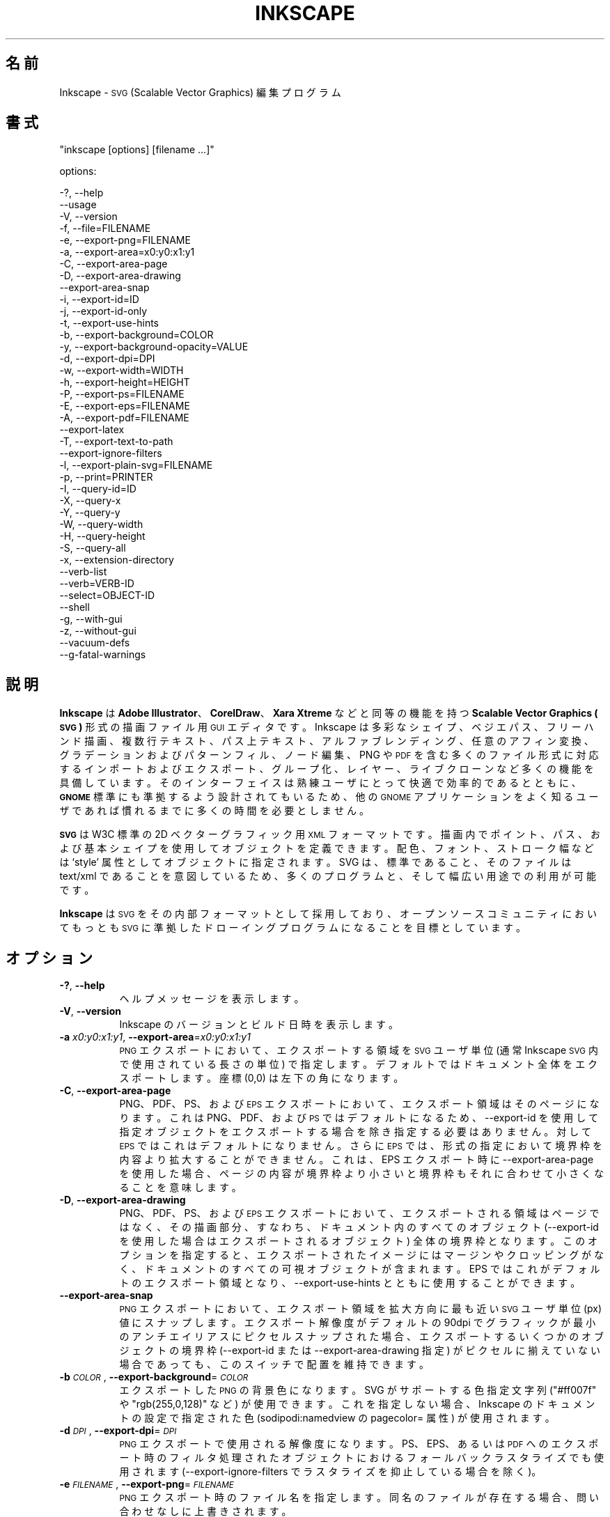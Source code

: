 .\" Automatically generated by Pod::Man 2.27 (Pod::Simple 3.28)
.\"
.\" Standard preamble:
.\" ========================================================================
.de Sp \" Vertical space (when we can't use .PP)
.if t .sp .5v
.if n .sp
..
.de Vb \" Begin verbatim text
.ft CW
.nf
.ne \\$1
..
.de Ve \" End verbatim text
.ft R
.fi
..
.\" Set up some character translations and predefined strings.  \*(-- will
.\" give an unbreakable dash, \*(PI will give pi, \*(L" will give a left
.\" double quote, and \*(R" will give a right double quote.  \*(C+ will
.\" give a nicer C++.  Capital omega is used to do unbreakable dashes and
.\" therefore won't be available.  \*(C` and \*(C' expand to `' in nroff,
.\" nothing in troff, for use with C<>.
.tr \(*W-
.ds C+ C\v'-.1v'\h'-1p'\s-2+\h'-1p'+\s0\v'.1v'\h'-1p'
.ie n \{\
.    ds -- \(*W-
.    ds PI pi
.    if (\n(.H=4u)&(1m=24u) .ds -- \(*W\h'-12u'\(*W\h'-12u'-\" diablo 10 pitch
.    if (\n(.H=4u)&(1m=20u) .ds -- \(*W\h'-12u'\(*W\h'-8u'-\"  diablo 12 pitch
.    ds L" ""
.    ds R" ""
.    ds C` ""
.    ds C' ""
'br\}
.el\{\
.    ds -- \|\(em\|
.    ds PI \(*p
.    ds L" ``
.    ds R" ''
.    ds C`
.    ds C'
'br\}
.\"
.\" Escape single quotes in literal strings from groff's Unicode transform.
.ie \n(.g .ds Aq \(aq
.el       .ds Aq '
.\"
.\" If the F register is turned on, we'll generate index entries on stderr for
.\" titles (.TH), headers (.SH), subsections (.SS), items (.Ip), and index
.\" entries marked with X<> in POD.  Of course, you'll have to process the
.\" output yourself in some meaningful fashion.
.\"
.\" Avoid warning from groff about undefined register 'F'.
.de IX
..
.nr rF 0
.if \n(.g .if rF .nr rF 1
.if (\n(rF:(\n(.g==0)) \{
.    if \nF \{
.        de IX
.        tm Index:\\$1\t\\n%\t"\\$2"
..
.        if !\nF==2 \{
.            nr % 0
.            nr F 2
.        \}
.    \}
.\}
.rr rF
.\" ========================================================================
.\"
.IX Title "INKSCAPE.JA 1"
.TH INKSCAPE 1 "" "Inkscape\-0.48.5" "Inkscape"
.\" For nroff, turn off justification.  Always turn off hyphenation; it makes
.\" way too many mistakes in technical documents.
.if n .ad l
.nh
.SH "名前"
.IX Header "名前"
Inkscape \- \s-1SVG \s0(Scalable Vector Graphics) 編集プログラム
.SH "書式"
.IX Header "書式"
\&\f(CW\*(C`inkscape [options] [filename ...]\*(C'\fR
.PP
options:
.PP
.Vb 3
\&    \-?, \-\-help        
\&        \-\-usage       
\&    \-V, \-\-version
\&
\&    \-f, \-\-file=FILENAME               
\&
\&    \-e, \-\-export\-png=FILENAME         
\&    \-a, \-\-export\-area=x0:y0:x1:y1     
\&    \-C, \-\-export\-area\-page
\&    \-D, \-\-export\-area\-drawing
\&        \-\-export\-area\-snap
\&    \-i, \-\-export\-id=ID     
\&    \-j, \-\-export\-id\-only     
\&    \-t, \-\-export\-use\-hints
\&    \-b, \-\-export\-background=COLOR     
\&    \-y, \-\-export\-background\-opacity=VALUE     
\&    \-d, \-\-export\-dpi=DPI              
\&    \-w, \-\-export\-width=WIDTH          
\&    \-h, \-\-export\-height=HEIGHT        
\&
\&    \-P, \-\-export\-ps=FILENAME
\&    \-E, \-\-export\-eps=FILENAME
\&    \-A, \-\-export\-pdf=FILENAME
\&        \-\-export\-latex
\&
\&    \-T, \-\-export\-text\-to\-path
\&        \-\-export\-ignore\-filters
\&
\&    \-l, \-\-export\-plain\-svg=FILENAME             
\&
\&    \-p, \-\-print=PRINTER
\&
\&    \-I, \-\-query\-id=ID     
\&    \-X, \-\-query\-x
\&    \-Y, \-\-query\-y
\&    \-W, \-\-query\-width
\&    \-H, \-\-query\-height
\&    \-S, \-\-query\-all
\&
\&    \-x, \-\-extension\-directory
\&
\&        \-\-verb\-list
\&        \-\-verb=VERB-ID
\&        \-\-select=OBJECT-ID
\&
\&        \-\-shell
\&
\&    \-g, \-\-with\-gui                    
\&    \-z, \-\-without\-gui                 
\&
\&        \-\-vacuum\-defs
\&
\&        \-\-g\-fatal\-warnings
.Ve
.SH "説明"
.IX Header "説明"
\&\fBInkscape\fR は \fBAdobe Illustrator\fR、\fBCorelDraw\fR、\fBXara Xtreme\fR などと同等の機能を持つ
\&\fBScalable Vector Graphics (\s-1SVG\s0)\fR 形式の描画ファイル用 \s-1GUI\s0 エディタです。Inkscape
は多彩なシェイプ、ベジエパス、フリーハンド描画、複数行テキスト、パス上テキスト、アルファブレンディング、任意のアフィン変換、グラデーションおよびパターンフィル、ノード編集、PNG
や \s-1PDF\s0
を含む多くのファイル形式に対応するインポートおよびエクスポート、グループ化、レイヤー、ライブクローンなど多くの機能を具備しています。そのインターフェイスは熟練ユーザにとって快適で効率的であるとともに、\fB\s-1GNOME\s0\fR
標準にも準拠するよう設計されてもいるため、他の \s-1GNOME\s0 アプリケーションをよく知るユーザであれば慣れるまでに多くの時間を必要としません。
.PP
\&\fB\s-1SVG\s0\fR は W3C 標準の 2D ベクターグラフィック用 \s-1XML\s0
フォーマットです。描画内でポイント、パス、および基本シェイプを使用してオブジェクトを定義できます。配色、フォント、ストローク幅などは `style'
属性としてオブジェクトに指定されます。SVG は、標準であること、そのファイルは text/xml
であることを意図しているため、多くのプログラムと、そして幅広い用途での利用が可能です。
.PP
\&\fBInkscape\fR は \s-1SVG\s0 をその内部フォーマットとして採用しており、オープンソースコミュニティにおいてもっとも \s-1SVG\s0
に準拠したドローイングプログラムになることを目標としています。
.SH "オプション"
.IX Header "オプション"
.IP "\fB\-?\fR, \fB\-\-help\fR" 8
.IX Item "-?, --help"
ヘルプメッセージを表示します。
.IP "\fB\-V\fR, \fB\-\-version\fR" 8
.IX Item "-V, --version"
Inkscape のバージョンとビルド日時を表示します。
.IP "\fB\-a\fR \fIx0:y0:x1:y1\fR, \fB\-\-export\-area\fR=\fIx0:y0:x1:y1\fR" 8
.IX Item "-a x0:y0:x1:y1, --export-area=x0:y0:x1:y1"
\&\s-1PNG\s0 エクスポートにおいて、エクスポートする領域を \s-1SVG\s0 ユーザ単位 (通常 Inkscape \s-1SVG\s0 内で使用されている長さの単位)
で指定します。デフォルトではドキュメント全体をエクスポートします。座標 (0,0) は左下の角になります。
.IP "\fB\-C\fR, \fB\-\-export\-area\-page\fR" 8
.IX Item "-C, --export-area-page"
PNG、PDF、PS、および \s-1EPS\s0 エクスポートにおいて、エクスポート領域はそのページになります。これは PNG、PDF、および \s-1PS\s0
ではデフォルトになるため、\-\-export\-id を使用して指定オブジェクトをエクスポートする場合を除き指定する必要はありません。対して \s-1EPS\s0
ではこれはデフォルトになりません。さらに \s-1EPS\s0 では、形式の指定において境界枠を内容より拡大することができません。これは、EPS エクスポート時に
\&\-\-export\-area\-page を使用した場合、ページの内容が境界枠より小さいと境界枠もそれに合わせて小さくなることを意味します。
.IP "\fB\-D\fR, \fB\-\-export\-area\-drawing\fR" 8
.IX Item "-D, --export-area-drawing"
PNG、PDF、PS、および \s-1EPS\s0
エクスポートにおいて、エクスポートされる領域はページではなく、その描画部分、すなわち、ドキュメント内のすべてのオブジェクト (\-\-export\-id
を使用した場合はエクスポートされるオブジェクト)
全体の境界枠となります。このオプションを指定すると、エクスポートされたイメージにはマージンやクロッピングがなく、ドキュメントのすべての可視オブジェクトが含まれます。EPS
ではこれがデフォルトのエクスポート領域となり、\-\-export\-use\-hints とともに使用することができます。
.IP "\fB\-\-export\-area\-snap\fR" 8
.IX Item "--export-area-snap"
\&\s-1PNG\s0 エクスポートにおいて、エクスポート領域を拡大方向に最も近い \s-1SVG\s0 ユーザ単位 (px) 値にスナップします。エクスポート解像度がデフォルトの
90dpi でグラフィックが最小のアンチエイリアスにピクセルスナップされた場合、エクスポートするいくつかのオブジェクトの境界枠 (\-\-export\-id
または \-\-export\-area\-drawing 指定) がピクセルに揃えていない場合であっても、このスイッチで配置を維持できます。
.IP "\fB\-b\fR \fI\s-1COLOR\s0\fR, \fB\-\-export\-background\fR=\fI\s-1COLOR\s0\fR" 8
.IX Item "-b COLOR, --export-background=COLOR"
エクスポートした \s-1PNG\s0 の背景色になります。SVG がサポートする色指定文字列 (\*(L"#ff007f\*(R" や \*(L"rgb(255,0,128)\*(R" など)
が使用できます。これを指定しない場合、Inkscape のドキュメントの設定で指定された色 (sodipodi:namedview の
pagecolor= 属性) が使用されます。
.IP "\fB\-d\fR \fI\s-1DPI\s0\fR, \fB\-\-export\-dpi\fR=\fI\s-1DPI\s0\fR" 8
.IX Item "-d DPI, --export-dpi=DPI"
\&\s-1PNG\s0 エクスポートで使用される解像度になります。PS、EPS、あるいは \s-1PDF\s0
へのエクスポート時のフィルタ処理されたオブジェクトにおけるフォールバックラスタライズでも使用されます (\-\-export\-ignore\-filters
でラスタライズを抑止している場合を除く)。
.IP "\fB\-e\fR \fI\s-1FILENAME\s0\fR, \fB\-\-export\-png\fR=\fI\s-1FILENAME\s0\fR" 8
.IX Item "-e FILENAME, --export-png=FILENAME"
\&\s-1PNG\s0 エクスポート時のファイル名を指定します。同名のファイルが存在する場合、問い合わせなしに上書きされます。
.IP "\fB\-f\fR \fI\s-1FILENAME\s0\fR, \fB\-\-file\fR=\fI\s-1FILENAME\s0\fR" 8
.IX Item "-f FILENAME, --file=FILENAME"
指定されたドキュメントを開きます。オプション文字 (\-f) は省略できます。すなわち、オプション文字が与えられていない場合は \-f
が指定され、パラメータはすべてファイル名とみなされます。
.IP "\fB\-g\fR, \fB\-\-with\-gui\fR" 8
.IX Item "-g, --with-gui"
\&\s-1GUI\s0 の使用を試みます (Unix の場合、$DISPLAY が設定されていない場合でも X server を使用します)。
.IP "\fB\-h\fR \fI\s-1HEIGHT\s0\fR, \fB\-\-export\-height\fR=\fI\s-1HEIGHT\s0\fR" 8
.IX Item "-h HEIGHT, --export-height=HEIGHT"
生成するビットマップの高さ (ピクセル) になります。この値は \-\-export\-dpi 設定 (または \-\-export\-use\-hints
を指定した場合の \s-1DPI\s0 ヒント) より優先されます。
.IP "\fB\-i\fR \fI\s-1ID\s0\fR, \fB\-\-export\-id\fR=\fI\s-1ID\s0\fR" 8
.IX Item "-i ID, --export-id=ID"
PNG、PS、EPS、および \s-1PDF\s0 エクスポートにおいて、ドキュメント内のエクスポートしたいオブジェクトの id
属性値を指定します。その他のオブジェクトはエクスポートされません。デフォルトのエクスポート領域はオブジェクトの境界枠になり、\-\-export\-area
(\s-1PNG\s0 のみ) または \-\-export\-area\-page が指定された場合はその値が優先されます。
.IP "\fB\-j\fR, \fB\-\-export\-id\-only\fR" 8
.IX Item "-j, --export-id-only"
\&\-\-export\-id で指定されたオブジェクトのみ \s-1PNG\s0
にエクスポートします。その他のオブジェクトは、エクスポートするオブジェクト上に重なっているものであってもエクスポート \s-1PNG\s0
には出力されません。\-\-export\-id が指定されていない場合はこのオプションは無視されます。PDF
エクスポートではこの挙動がデフォルトとなるため、このオプションは意味を持ちません。
.IP "\fB\-l\fR, \fB\-\-export\-plain\-svg\fR=\fI\s-1FILENAME\s0\fR" 8
.IX Item "-l, --export-plain-svg=FILENAME"
ドキュメントをプレーン \s-1SVG\s0 形式にエクスポートします。sodipodi: あるいは inkscape: 名前空間や \s-1RDF\s0
メタデータは破棄されます。
.IP "\fB\-x\fR, \fB\-\-extension\-directory\fR" 8
.IX Item "-x, --extension-directory"
Inkscape が使用するよう設定されている現在のエクステンションディレクトリの一覧を表示して終了します。これは外部のエクステンションがオリジナルの
Inkscape インストール場所を取得するために使用されます。
.IP "\fB\-\-verb\-list\fR" 8
.IX Item "--verb-list"
Inkscape で利用できる全 \s-1VERB \s0(内部コマンド) の一覧を \s-1ID\s0 順で表示します。この \s-1ID\s0
はキーマップやメニューの定義で使用することができる他、\-\-verb コマンドラインオプションでも使用できます。
.IP "\fB\-\-verb\fR=\fIVERB\-ID\fR, \fB\-\-select\fR=\fIOBJECT\-ID\fR" 8
.IX Item "--verb=VERB-ID, --select=OBJECT-ID"
これら 2 つのオプションは同時に使用し、コマンドラインから Inkscape
を操作できる基本的なスクリプト機能を提供します。これらはコマンドライン上で、必要であれば何度でも使用でき、指定された各ドキュメント上で順番に実行されます。
.Sp
\&\-\-verb コマンドは指定された \s-1VERB\s0 をメニューやボタンから呼び出した場合と同様に実行します。VERB
にダイアログがある場合はそれが表示されます。使用できる \s-1VERB ID\s0 の一覧は \-\-verb\-list コマンドで確認できます。
.Sp
\&\-\-select コマンドは指定された \s-1ID\s0 のオブジェクトを選択状態にします。様々な \s-1VERB\s0
はここで指定されたオブジェクトに対して実行されます。すべての選択を解除するには \-\-verb=EditDeselect
を使用します。使用できるオブジェクト \s-1ID\s0 は読み込まれるドキュメントに依存します。
.IP "\fB\-p\fR \fI\s-1PRINTER\s0\fR, \fB\-\-print\fR=\fI\s-1PRINTER\s0\fR" 8
.IX Item "-p PRINTER, --print=PRINTER"
ドキュメントを `lpr \-P \s-1PRINTER\s0' で指定されたプリンタで印刷します。他に、`| \s-1COMMAND\s0'
でさまざまなコマンドへリダイレクトし、`> \s-1FILENAME\s0' で PostScript
出力でファイルに書き出します。使用するシェルに応じた引用符で括ることを忘れないでください。
.Sp
例: inkscape \-\-print='| ps2pdf \- mydoc.pdf' mydoc.svg
.IP "\fB\-t\fR, \fB\-\-export\-use\-hints\fR" 8
.IX Item "-t, --export-use-hints"
エクスポートしたオブジェクトに保存されているファイル名および \s-1DPI\s0 ヒントを使用します (\-\-export\-id 使用時のみ)。これらヒントは
Inkscape 内から選択範囲をエクスポートするときに自動的に設定されます。すなわち、例えば Inkscape を使用してドキュメント
document.svg からオブジェクト \s-1ID \s0\*(L"path231\*(R" を /home/me/shape.png に解像度 300dpi
でエクスポートし、ドキュメントを保存すれば、そのシェイプを同じファイル名で同じ解像度で再度エクスポートする場合は、以下の指定だけで行えます。
.Sp
inkscape \-i path231 \-t document.svg
.Sp
\&\-\-export\-dpi、\-\-export\-width、あるいは \-\-export\-height をこのオプションと共に指定した場合は、DPI
ヒントは無視され、コマンドラインで指定された値が使用されます。\-\-export\-png
をこのオプションと共に使用した場合は、ファイル名ヒントは無視され、コマンドラインで指定されたファイル名が使用されます。
.IP "\fB\-w\fR \fI\s-1WIDTH\s0\fR, \fB\-\-export\-width\fR=\fI\s-1WIDTH\s0\fR" 8
.IX Item "-w WIDTH, --export-width=WIDTH"
生成されるビットマップの幅のピクセル数になります。この値は \-\-export\-dpi 指定 (\-\-export\-use\-hints を使用した場合は
\&\s-1DPI\s0 ヒント) より優先されます。
.IP "\fB\-y\fR \fI\s-1VALUE\s0\fR, \fB\-\-export\-background\-opacity\fR=\fI\s-1VALUE\s0\fR" 8
.IX Item "-y VALUE, --export-background-opacity=VALUE"
エクスポートした \s-1PNG\s0 の背景の透明度になります。指定できる値の範囲は 0.0 から 1.0 (0.0 が完全な透明、1.0
が完全な不透明)、あるいは 1 から 255 (255 が完全な不透明) のどちらかです。このオプションを指定せず \-b
オプションも指定されなかった場合、 Inkscape 内のドキュメントの設定で指定された値 (sodipodi:namedview の
inkscape:pageopacity= 属性)が使用されます。このオプションを指定せずに \-b オプションが指定された場合、255 (完全な不透明)
とみなされます。
.IP "\fB\-P\fR \fI\s-1FILENAME\s0\fR, \fB\-\-export\-ps\fR=\fI\s-1FILENAME\s0\fR" 8
.IX Item "-P FILENAME, --export-ps=FILENAME"
ドキュメントを PostScript (\s-1PS\s0) 形式にエクスポートします。PostScript
は透明度をサポートしていない点に留意してください。オリジナルの \s-1SVG\s0
にあるいかなる透明なオブジェクトも自動的にラスタライズされます。使用しているフォントはサブセット化されて埋め込まれます。デフォルトのエクスポート領域はページになり、\-\-export\-area\-drawing
で描画全体に指定できます。\-\-export\-id でエクスポートするオブジェクトを 1 つ指定でき
(その他はすべてエクスポートされません)、その場合はエクスポート領域はそのオブジェクトの境界枠になりますが、\-\-export\-area\-page
でそのページに指定できます。
.IP "\fB\-E\fR \fI\s-1FILENAME\s0\fR, \fB\-\-export\-eps\fR=\fI\s-1FILENAME\s0\fR" 8
.IX Item "-E FILENAME, --export-eps=FILENAME"
ドキュメントを Encapsulated PostScript (\s-1EPS\s0) 形式にエクスポートします。PostScript
は透明度をサポートしていない点に留意してください。オリジナルの \s-1SVG\s0
にあるいかなる透明オブジェクトも自動的にラスタライズされます。使用しているフォントはサブセット化されて埋め込まれます。デフォルトのエクスポート領域は描画全体になり、ページに指定することも出来ますが、その場合の制限事項については
\&\-\-export\-area\-page を参照してください。\-\-export\-id でエクスポートするオブジェクトを 1 つ指定できます
(その他はすべてエクスポートされません)。
.IP "\fB\-A\fR \fI\s-1FILENAME\s0\fR, \fB\-\-export\-pdf\fR=\fI\s-1FILENAME\s0\fR" 8
.IX Item "-A FILENAME, --export-pdf=FILENAME"
ドキュメントを \s-1PDF\s0 形式にエクスポートします。この形式ではオリジナル \s-1SVG\s0
の透明度は保持されます。使用しているフォントはサブセット化され埋め込まれます。デフォルトのエクスポート領域はページになり、\-\-export\-area\-drawing
で描画全体に指定できます。\-\-export\-id でエクスポートするオブジェクトを 1 つ指定でき
(その他はすべてエクスポートされません)、その場合はエクスポート領域はそのオブジェクトの境界枠になりますが、\-\-export\-area\-page
でそのページに指定できます。"
.IP "\fB\-\-export\-latex\fR" 8
.IX Item "--export-latex"
(PS、EPS、および \s-1PDF\s0 エクスポート用) LaTeX ドキュメント用のイメージを作成し、イメージ内のテキストは LaTeX
によるタイプセットになります。PDF/PS/EPS 形式へのエクスポート時、このオプションはオリジナルの \s-1SVG\s0 を \s-1PDF/PS/EPS\s0 ファイル
(形式は \-\-export\-pdf などで指定) と LaTeX ファイルに分割します。テキストは \s-1PDF/PS/EPS\s0
ファイルには出力されず、LaTeX ファイルに出力されます。この LaTeX ファイルには \s-1PDF/PS/EPS\s0 も含まれます。LaTex でこの
LaTeX ファイルを入力 (\einput{image.tex}) すると、イメージと共に LaTeX
によってタイプセットされたテキストが表示されます。より詳しい情報は出力された実際の LaTeX ファイルを参照してください。また、GNUPlot の
`epslatex' 出力ターミナルも参照してください。
.IP "\fB\-T\fR, \fB\-\-export\-text\-to\-path\fR" 8
.IX Item "-T, --export-text-to-path"
該当する場合は、テキストオブジェクトをパスに変換します (PS、EPS、および \s-1PDF\s0 エクスポート用)。
.IP "\fB\-\-export\-ignore\-filters\fR" 8
.IX Item "--export-ignore-filters"
ぼかしなどのフィルタが適用されたベクターオブジェクトをエクスポートするとき、フィルタを無視します (PS、EPS、および \s-1PDF\s0
用)。デフォルトでは、フィルタが適用されているオブジェクトは \-\-export\-dpi で指定された解像度 (デフォルトは 90 dpi)
でラスタライズされ、その外見を維持します。
.IP "\fB\-I\fR, \fB\-\-query\-id\fR" 8
.IX Item "-I, --query-id"
サイズや座標を問い合わせたいオブジェクトの \s-1ID\s0 を指定します。指定がない場合、ページや viewBox ではなく、描画全体
(ドキュメント内のすべてのオブジェクト) の情報を返します。
.IP "\fB\-X\fR, \fB\-\-query\-x\fR" 8
.IX Item "-X, --query-x"
描画全体、あるいは \-\-query\-id が指定されている場合はそのオブジェクトの X 座標を問い合せます。返される値の単位は px (\s-1SVG\s0
ユーザ単位) です。
.IP "\fB\-Y\fR, \fB\-\-query\-y\fR" 8
.IX Item "-Y, --query-y"
描画全体、あるいは \-\-query\-id が指定されている場合はそのオブジェクトの Y 座標を問い合せます。返される値の単位は px (\s-1SVG\s0
ユーザ単位) です。
.IP "\fB\-W\fR, \fB\-\-query\-width\fR" 8
.IX Item "-W, --query-width"
描画全体、あるいは \-\-query\-id が指定されている場合はそのオブジェクトの幅を問い合せます。返される値の単位は px (\s-1SVG\s0 ユーザ単位)
です。
.IP "\fB\-H\fR, \fB\-\-query\-height\fR" 8
.IX Item "-H, --query-height"
描画全体、あるいは \-\-query\-id が指定されている場合はそのオブジェクトの高さを問い合せます。返される値の単位は px (\s-1SVG\s0 ユーザ単位)
です。
.IP "\fB\-S\fR, \fB\-\-query\-all\fR" 8
.IX Item "-S, --query-all"
\&\s-1SVG\s0 ドキュメント内のすべてのオブジェクトの定義されている ID、X 座標、Y 座標、幅、および高さをコンマで区切った一覧を出力します。
.IP "\fB\-\-shell\fR" 8
.IX Item "--shell"
このオプションを指定すると、Inkscape は対話式のコマンドラインシェルモードで起動します。このモードでは、プロンプトでコマンドを入力すると
Inkscape はそれらを実行し、コマンドごとに新しく Inkscape
を起動する必要がありません。このモードは主にスクリプト作成やサーバ用途で役立ちます。ここでなにか新しい機能が追加されるわけではありませんが、くり返し
Inkscape を呼び出すコマンドラインでの作業 (エクスポートや変換など)
は直ちに実行されることでその結果が素早く得られ、メモリ消費も抑えられます。シェルモードでも各コマンドは正しく記述されなければなりませんが、プログラム名の
Inkscape の入力の必要ありません (例: \*(L"file.svg \-\-export\-pdf=file.pdf\*(R")。
.IP "\fB\-\-vacuum\-defs\fR" 8
.IX Item "--vacuum-defs"
\&\s-1SVG\s0 ファイル内の <lt>defs<gt> セクションから未使用のアイテムをすべて除去します。このオプションが \-\-export\-plain\-svg
とともに指定された場合、エクスポートされるファイルに対してのみ作用します。このオプションだけ指定された場合は、指定されたファイルが修正されます。
.IP "\fB\-z\fR, \fB\-\-without\-gui\fR" 8
.IX Item "-z, --without-gui"
\&\s-1GUI\s0 を使用せず (Unix では X server を使用しません)、コンソールからのみファイルを処理します。これは \-p、\-e、\-l、および
\&\-\-vacuum\-defs オプションでの使用を想定しています。
.IP "\fB\-\-g\-fatal\-warnings\fR" 8
.IX Item "--g-fatal-warnings"
この標準 \s-1GTK\s0 オプションは、通常問題のないあらゆる警告でも Inkscape を中断します (デバッグ用)。
.IP "\fB\-\-usage\fR" 8
.IX Item "--usage"
簡単なオプションの一覧を表示します。
.SH "設定"
.IX Header "設定"
主たる構成設定ファイルは ~/.config/inkscape/preferences.xml にあります。この中には Inkscape
をカスタマイズする様々な設定情報 (そのほとんどは Inkscape の設定ダイアログにあります)
があり、そのサブディレクトリには以下のようなカスタム情報を格納できます:
.PP
\&\fB\f(CB$HOME\fB\fR/.config/inkscape/extensions/ \- エクステンション エフェクト
.PP
\&\fB\f(CB$HOME\fB\fR/.config/inkscape/icons/ \- アイコン
.PP
\&\fB\f(CB$HOME\fB\fR/.config/inkscape/keys/ \- キーボードマップ
.PP
\&\fB\f(CB$HOME\fB\fR/.config/inkscape/templates/ \- 新規ファイルのテンプレート
.SH "返り値"
.IX Header "返り値"
このプログラムは正常に終了するとゼロを返し、異常終了すると非ゼロを返します。
.PP
様々なエラーあるいは警告メッセージが \s-1STDERR\s0 または \s-1STDOUT\s0 に出力されます。このプログラムが特定の \s-1SVG\s0
において不規則な挙動を示す場合は、この出力を参照することで問題解決に役立ちます。
.SH "例"
.IX Header "例"
\&\fBInkscape\fR は \s-1GUI\s0 アプリケーションとして開発されていますが、コマンドラインで \s-1SVG\s0 を処理するためにも使用できます。
.PP
\&\s-1GUI\s0 で \s-1SVG\s0 ファイルを開く:
.PP
.Vb 1
\&    inkscape filename.svg
.Ve
.PP
\&\s-1SVG\s0 ファイルをコマンドラインから印刷する:
.PP
.Vb 1
\&    inkscape filename.svg \-p \*(Aq| lpr\*(Aq
.Ve
.PP
\&\s-1SVG\s0 ファイルをデフォルトの解像度である 90dpi で \s-1PNG\s0 にエクスポートする (1 \s-1SVG\s0 ユーザ単位は 1
ビットマップピクセルに変換されます):
.PP
.Vb 1
\&    inkscape filename.svg \-\-export\-png=filename.png
.Ve
.PP
同様の処理で出力サイズを 600x400 ピクセルにする:
.PP
.Vb 1
\&    inkscape filename.svg \-\-export\-png=filename.png \-w600 \-h400
.Ve
.PP
同様の処理で、ページではなく描画全体 (すべてのオブジェクトの境界枠) をエクスポートする:
.PP
.Vb 1
\&    inkscape filename.svg \-\-export\-png=filename.png \-\-export\-area\-drawing
.Ve
.PP
オブジェクト \*(L"text1555\*(R" を \s-1PNG\s0 にエクスポートする。出力ファイル名および解像度は、そのオブジェクトが最後に \s-1GUI\s0
からエクスポートされた時の指定を利用する:
.PP
.Vb 1
\&    inkscape filename.svg \-\-export\-id=text1555 \-\-export\-use\-hints
.Ve
.PP
同様の処理を、解像度はデフォルトの 90dpi、ファイル名を指定、およびエクスポート領域を拡大方向に最も近い \s-1SVG\s0 ユーザ単位 (px)
値にスナップして行う:
.PP
.Vb 1
\&    inkscape filename.svg \-\-export\-id=text1555 \-\-export\-png=text.png \-\-export\-area\-snap
.Ve
.PP
Inkscape \s-1SVG\s0 ドキュメントをプレーン \s-1SVG\s0 へ変換する:
.PP
.Vb 1
\&    inkscape filename1.svg \-\-export\-plain\-svg=filename2.svg
.Ve
.PP
\&\s-1SVG\s0 ドキュメントを \s-1EPS\s0 へ変換する。すべてのテキストはパスへ変換する:
.PP
.Vb 1
\&    inkscape filename.svg \-\-export\-eps=filename.eps \-\-export\-text\-to\-path
.Ve
.PP
オブジェクトID \*(L"text1555\*(R" の幅を問い合わせる:
.PP
.Vb 1
\&    inkscape filename.svg \-\-query\-width \-\-query\-id text1555
.Ve
.PP
オブジェクト \s-1ID \s0\*(L"text1555\*(R" の複製を作成し、その複製を 90°回転し、SVG に保存して終了する:
.PP
.Vb 1
\&    inkscape filename.svg \-\-select=path1555 \-\-verb=EditDuplicate \-\-verb=ObjectRotate90 \-\-verb=FileSave \-\-verb=FileClose
.Ve
.SH "環境変数"
.IX Header "環境変数"
\&\fB\s-1DISPLAY\s0\fR デフォルトのホストおよびディスプレイ番号を指定します。
.PP
\&\fB\s-1TMPDIR\s0\fR 一時ファイル用ディレクトリのデフォルトパスを指定します。ディレクトリは存在していなければなりません。
.SH "テーマ"
.IX Header "テーマ"
読み込むアイコンセットは \fB\f(CB$HOME\fB\fR/.config/inkscape/icons/ 配下から参照され、存在しない場合はシステムデフォルトの
\&\fB\f(CB$PREFIX\fB\fR/share/inkscape/icons/icons.svg が読み込まれます。アイコンはその名前で読み込まれ (例:
\&\fIfill_none.svg\fR)、見つからないときに \fIicons.svg\fR
から使用されます。どのアイコンもどちらの場所からも見つからない場合は、システムデフォルトの場所にフォールバックします。
.PP
必要なアイコンは \s-1SVG\s0 ファイルから \s-1SVG ID\s0 がアイコン名とマッチするものが読み込まれます (例えば \*(L"fill_none\*(R"
アイコンをファイルから読み込むときは、\fIfill_none.svg\fR か、それがなければ \fIicons.svg\fR から \s-1SVG ID
\&\s0\*(L"fill_none\*(R" の境界枠がアイコンとして描画されます)。
.SH "その他"
.IX Header "その他"
\&\fBInkscape\fR に関する公式の情報は http://www.inkscape.org/
にあります。このウェブサイトには、ニュース、ドキュメント、チュートリアル、作例、メーリングリスト書庫、最新バージョンのプログラム、バグおよび機能要望のデータベース、フォーラムなどがあります。
.SH "関連項目"
.IX Header "関連項目"
potrace, cairo, \fIrsvg\fR\|(1), batik, ghostscript, pstoedit.
.PP
\&\s-1SVG\s0 準拠テストスイート: http://www.w3.org/Graphics/SVG/Test/
.PP
\&\s-1SVG\s0 検証: http://jiggles.w3.org/svgvalidator/
.PP
\&\fIScalable Vector Graphics (\s-1SVG\s0) 1.1 Specification\fR \fIW3C Recommendation 14
January 2003\fR <http://www.w3.org/TR/SVG11/>
.PP
\&\fIScalable Vector Graphics (\s-1SVG\s0) 1.2 Specification\fR \fIW3C Working Draft 13
November 2003\fR <http://www.w3.org/TR/SVG12/>
.PP
\&\fI\s-1SVG 1.1/1.2/2.0\s0 Requirements\fR \fIW3C Working Draft 22 April 2002\fR
<http://www.w3.org/TR/SVG2Reqs/>
.PP
\&\fIDocument Object Model (\s-1DOM\s0): Level 2 Core\fR \fIArnaud Le Hors et al editors,
W3C\fR <http://www.w3.org/TR/DOM\-Level\-2\-Core/>
.SH "GUI 情報"
.IX Header "GUI 情報"
Inkscape の \s-1GUI\s0 操作について学ぶには、「ヘルプ」>「チュートリアル」配下にあるチュートリアルを参照してください。
.PP
Inkscape は \s-1SVG\s0 以外にも、ほとんどのビットマップ形式 (PNG、BMP、JPG、XPM、GIF など)、プレーンテキスト (Perl
が必要)、PS および \s-1EPS \s0(Ghostscript が必要)、PDF および \s-1AI\s0 形式 (\s-1AI\s0 バージョン 9.0 以降) をインポートできます
(「ファイル」>「インポート」)。
.PP
Inkscape は 32\-bit \s-1PNG\s0 画像へのエクスポートを行える (「ファイル」>「エクスポート」)
他、AI、PS、EPS、PDF、DXF、その他の形式へも「ファイル」>「名前を付けて保存」で保存できます。
.PP
Inkscape はグラフィックタブレットの筆圧および傾き検出に対応しており、カリグラフィツールなどでペンの幅、角度、および動きに利用できます。
.PP
Inkscape はビットマップトレースエンジン Potrace (http://potrace.sf.net) の \s-1GUI\s0
フロントエンドを具備しています。
.PP
Inkscape は外部スクリプト (標準入力から標準出力へのフィルタ)
を使用でき、それらは「エクステンション」メニューに表示されます。スクリプトはパラメータ設定のための \s-1GUI\s0
ダイアログを持つことができ、コマンドラインを通して作用する選択オブジェクトの \s-1ID\s0 を取得することができます。Inkscape は Python
で書かれたエフェクトを各種取り揃えています。
.SH "キーバインド"
.IX Header "キーバインド"
キーボードとマウスショートカットの完全なリストは、doc/keys.html か「ヘルプ」メニューの「キーとマウスのリファレンス」から参照できます。
.SH "バグ"
.IX Header "バグ"
多くのバグが報告されています。ウェブサイト (inkscape.org)
から報告されたものを参照し、新しく発見した問題を報告してください。お使いのバージョンのリリースノート内の Known Issues (既知の問題)
セクションも参照してください。
.SH "著者"
.IX Header "著者"
このコードベースは、様々な形の貢献によって成り立っています。以下のリストが完全でないことは確かなのですが、このアプリケーションが多くの方々に協力していただいていることを知るのに役立ちます。
.PP
Maximilian Albert,
Josh Andler,
Tavmjong Bah,
Pierre Barbry-Blot,
Jean-François Barraud,
Bill Baxter,
John Beard,
John Bintz,
Arpad Biro,
Nicholas Bishop,
Joshua L. Blocher,
Hanno Böck,
Henrik Bohre,
Boldewyn,
Daniel Borgmann,
Bastien Bouclet,
Gustav Broberg,
Christopher Brown,
Hans Breuer,
Marcus Brubaker,
Luca Bruno,
Nicu Buculei,
Bulia Byak,
Pierre Caclin,
Ian Caldwell,
Gail Carmichael,
Ed Catmur,
Chema Celorio,
Johan Ceuppens,
Zbigniew Chyla,
Alexander Clausen,
John Cliff,
Kees Cook,
Ben Cromwell,
Robert Crosbie,
Jon Cruz,
Aurélie De-Cooman,
Milosz Derezynski,
Daniel Díaz,
Bruno Dilly,
Larry Doolittle,
Tim Dwyer,
Maxim V. Dziumanenko,
Johan Engelen,
Miklos Erdelyi,
Ulf Erikson,
Noé Falzon,
Frank Felfe,
Andrew Fitzsimon,
Edward Flick,
Marcin Floryan,
Fred,
Ben Fowler,
Cedric Gemy,
Steren Giannini,
Olivier Gondouin,
Ted Gould,
Toine de Greef,
Michael Grosberg,
Bryce Harrington,
Dale Harvey,
Aurélio Adnauer Heckert,
Carl Hetherington,
Jos Hirth,
Hannes Hochreiner,
Thomas Holder,
Joel Holdsworth,
Alan Horkan,
Karl Ove Hufthammer,
Richard Hughes,
Nathan Hurst,
inductiveload,
Thomas Ingham,
Jean-Olivier Irisson,
Bob Jamison,
jEsuSdA,
Lauris Kaplinski,
Lynn Kerby,
Niko Kiirala,
James Kilfiger,
Jason Kivlighn,
Adrian Knoth,
Krzysztof Kosiński,
Petr Kovar,
Benoît Lavorata,
Alex Leone,
Julien Leray,
Raph Levien,
Diederik van Lierop,
Nicklas Lindgren,
Vitaly Lipatov,
Ivan Louette,
Pierre-Antoine Marc,
Aurel-Aimé Marmion,
Colin Marquardt,
Dmitry G. Mastrukov,
Matiphas,
Michael Meeks,
Federico Mena,
MenTaLguY,
Aubanel Monnier,
Vincent Montagne,
Tim Mooney,
Derek P. Moore,
Peter Moulder,
Jörg Müller,
Yukihiro Nakai,
Victor Navez,
Christian Neumair,
Andreas Nilsson,
Mitsuru Oka,
Marten Owens,
Alvin Penner,
Jon Phillips,
Zdenko Podobny,
Alexandre Prokoudine,
Jean-René Reinhard,
Alexey Remizov,
Frederic Rodrigo,
Hugo Rodrigues,
Juarez Rudsatz,
Xavier Conde Rueda,
Felipe Corrêa da Silva Sanches,
Christian Schaller,
Marco Scholten,
Tom von Schwerdtner,
Shivaken,
Danilo Šegan,
Michael Sloan,
John Smith,
Boštjan Špetič,
Aaron Spike,
Kaushik Sridharan,
Ralf Stephan,
Dariusz Stojek,
Martin Sucha,
~suv,
Pat Suwalski,
Adib Taraben,
Hugh Tebby,
Jonas Termeau,
David Turner,
Andre Twupack,
Aleksandar Urošević,
Alex Valavanis,
Lucas Vieites,
Michael Wybrow,
Daniel Yacob,
David Yip,
Masatake Yamato
.PP
この man page は Bryce Harrington <brycehar@bryceharrington.com>
によって執筆されました。
.SH "沿革"
.IX Header "沿革"
後に Inkscape となるコードベースは 1999 年、GNOME イラストレータアプリケーション Gill として Raph Leiven
によって製作が開始されました。Gill の当初の目標は最終的に \s-1SVG\s0 のすべてをサポートすることでした。Raph
は、ストロークとフィル、線のキャップ方式、線の連結方式、テキストなどを含む PostScript ベジエイメージングモデルを実装しました。Raph の
Gill のウェブページは http://www.levien.com/svg/ です。Gill の開発は 2000
年には停滞したか、あるいは停止したようです。
.PP
次にこのコードベースは Lauris Kaplinski が中心となって非常に人気のあるプログラム Sodipodi
に引き継がれました。コードベースは数年の作業を経ていくつかの新機能の追加、多言語サポート、Windows その他の \s-1OS\s0
への移植、および依存関係の整理が行われ、強力なイラストレーションプログラムになりました。
.PP
2003 年、アクティブな Sodopodi 開発者であった Bryce Harrington、MenTaLguY、Nathan Hurst、および
Ted Gould の 4 人は、コードベースにおける \s-1SVG\s0
準拠やインターフェイスのルックアンドフィールに関しての異なる方向、および参加者に開かれた開発体制をとることを目的として Inkscape
を立ち上げました。
.PP
プロジェクトの初期には、コードの安定化と国際化に焦点がおかれ多くの作業が行われました。Sodipodi
から受け継がれたオリジナルのレンダラには、所定の操作から外れたときに想定外のクラッシュを引き起こす、数多くの数学的にまれなケースが存在していました。このレンダラは、完全ではありませんが格段に安定性に優れた
Livarot
に置き換えられました。プロジェクトはまた、コードを頻繁にコミットし、ユーザに開発中のプログラムのスナップショットを利用することを奨励する方針を採用しました。これはバグを速やかに発見し、修正の確認をユーザが簡単に行えることに繋がりました。結果、Inkscape
リリースは一般に堅牢で信頼性があるという評価を得ました。
.PP
同様に、インターフェイスの国際化とローカライズに対する取り組みも行われ、世界中からの貢献を得ることに役立ちました。
.PP
Inkscape
はアイコン、スプラッシュスクリーン、ウェブサイトアートなどを作成や共有するツールを提供することによってオープンソース全体の視覚的な魅力に有益な影響を及ぼしました。ある意味「ただのドローイングプログラム」であるにもかかわらず、Inkscape
は、より多くの人々にオープンソースについての視覚的刺激を与える重要な役割を担っています。
.SH "著作権およびライセンス"
.IX Header "著作権およびライセンス"
\&\fBCopyright (C)\fR 1999\[en]2010 by Authors.
.PP
\&\fBInkscape\fR はフリーソフトウェアです。あなたは \s-1GPL\s0 の示す条件下においてこのプログラムを配布および/または変更できます。
